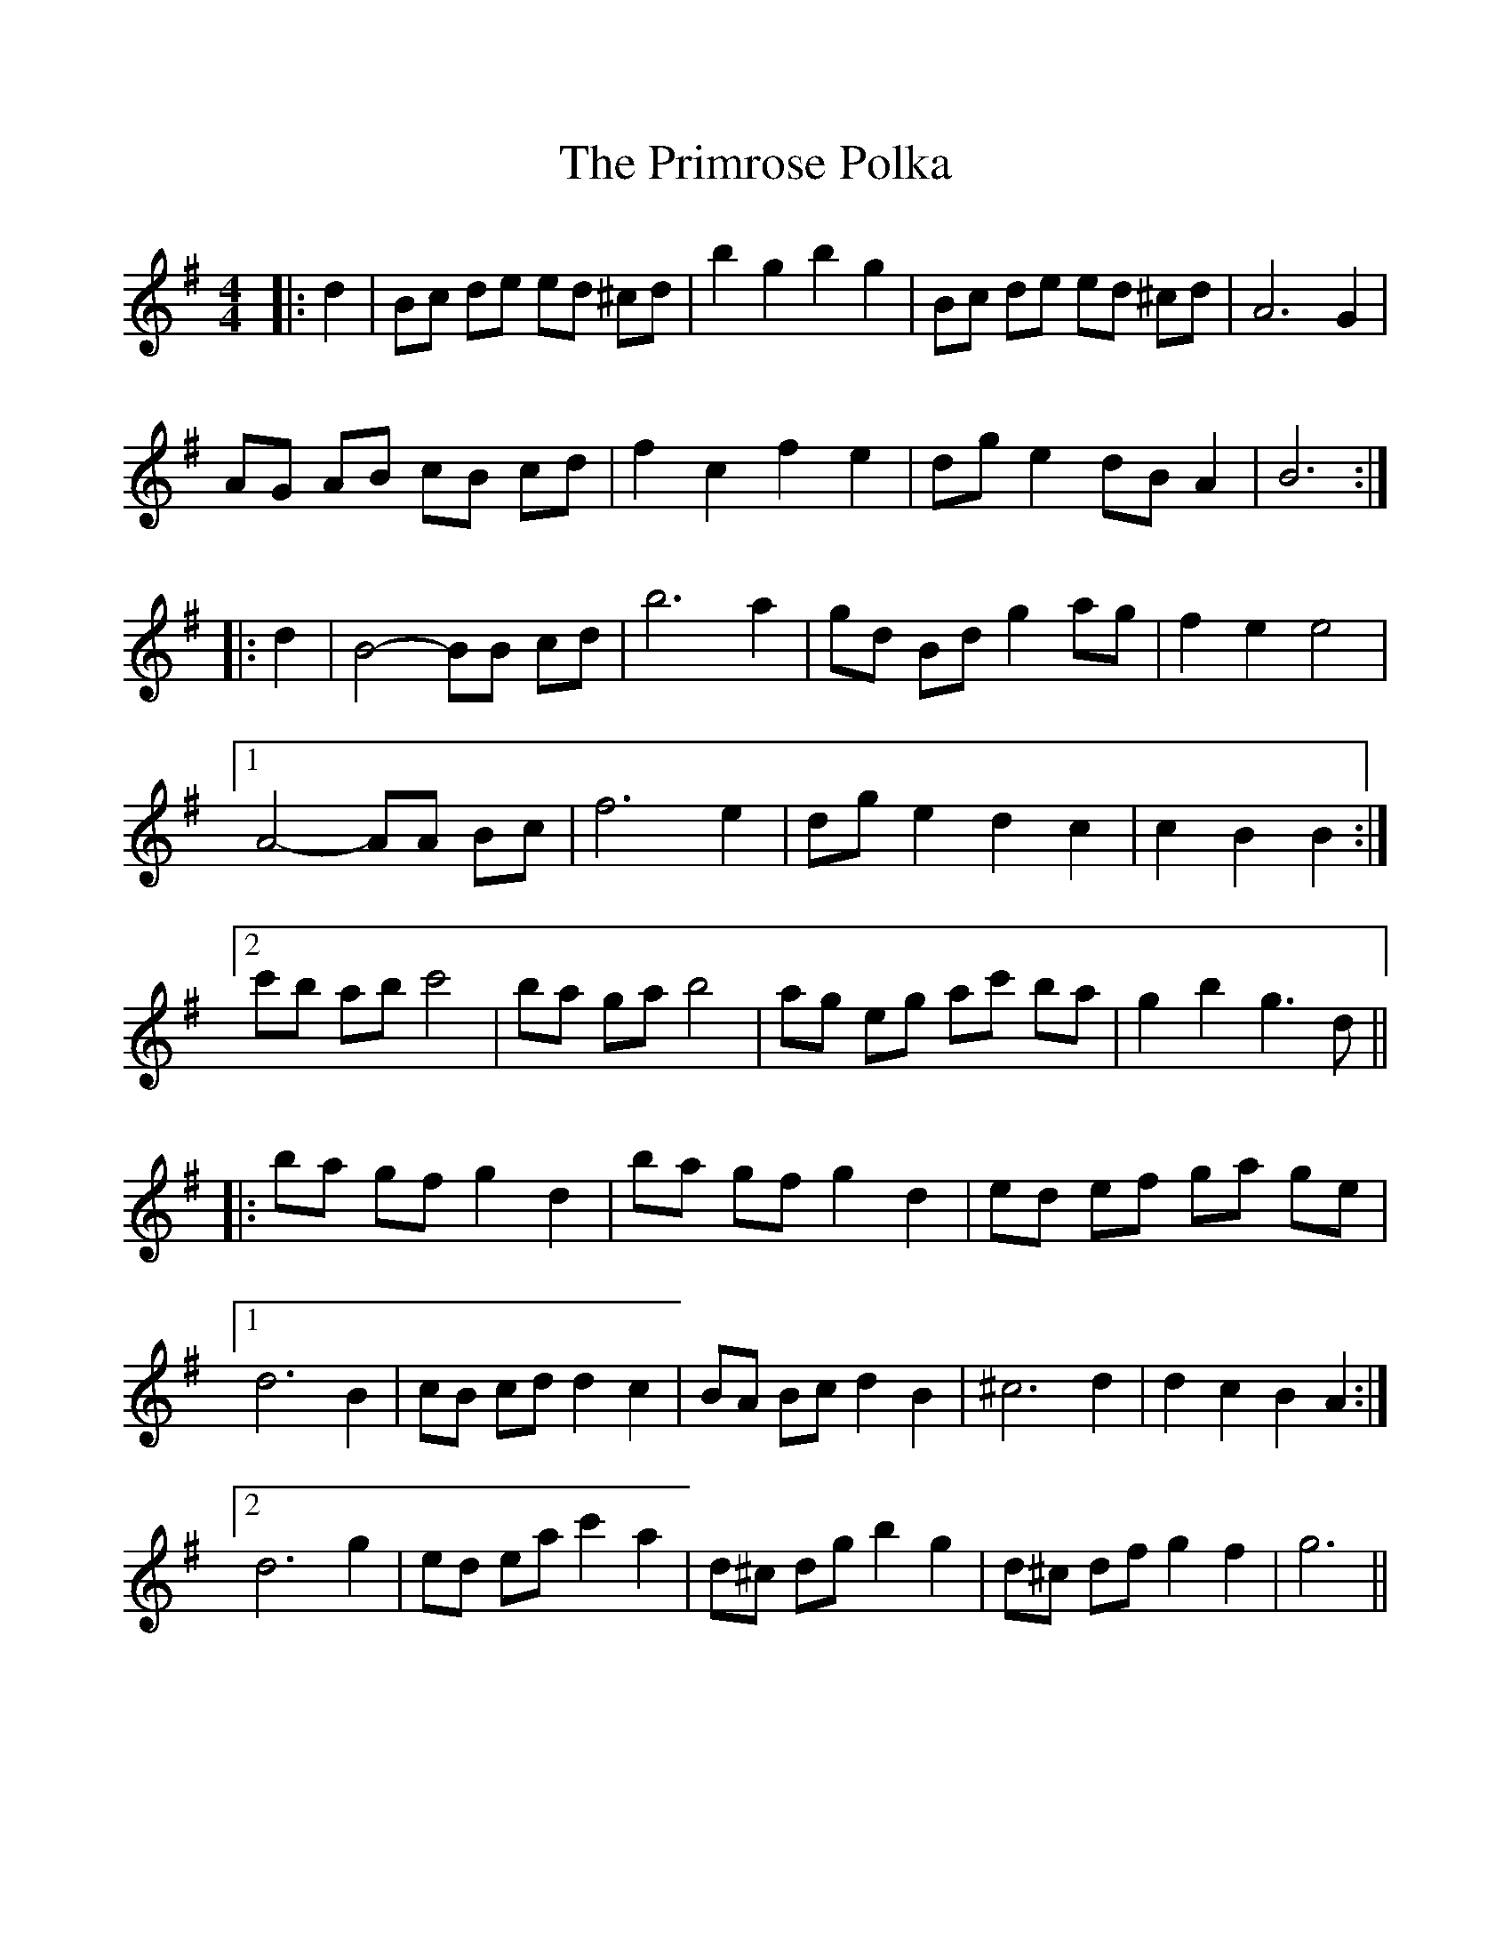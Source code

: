 %%scale 1.0
%%format dulcimer.fmt
X: 1
T: Primrose Polka, The
M: 4/4
L: 1/8
R: barndance
K: Gmaj
|: d2 |\
Bc de ed ^cd | b2 g2 b2 g2 | Bc de ed ^cd | A6 G2 |
AG AB cB cd | f2 c2 f2 e2 | dg e2 dB A2 | B6 :|
|: d2 |\
B4-BB cd | b6 a2 | gd Bd g2 ag | f2 e2 e4 |
[1 A4-AA Bc | f6 e2 | dg e2 d2 c2 | c2 B2 B2 :|
[2 c'b ab c'4 | ba ga b4 | ag eg ac' ba | g2 b2 g3 d ||
|: ba gf g2 d2 | ba gf g2 d2 | ed ef ga ge |
[1 d6 B2 | cB cd d2 c2 | BA Bc d2 B2 | ^c6 d2 | d2 c2 B2 A2 :|
[2 d6 g2 | ed ea c'2 a2 | d^c dg b2 g2 | d^c df g2 f2 | g6 ||